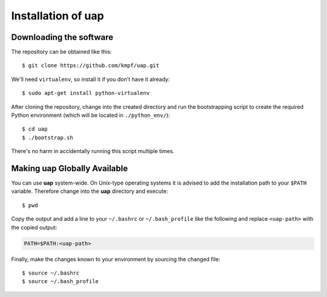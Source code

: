..
  This is the documentation for rnaseq-pipeline. Please keep lines under
  80 characters if you can and start each sentence on a new line as it 
  decreases maintenance and makes diffs more readable.

.. title:: Installation of uap

..
  This document aims to describe how to install **uap**.

Installation of **uap**
=======================


Downloading the software
------------------------

The repository can be obtained like this::

  $ git clone https://github.com/kmpf/uap.git
    
We'll need ``virtualenv``, so install it if you don't have it already::

  $ sudo apt-get install python-virtualenv

After cloning the repository, change into the created directory and run the 
bootstrapping script to create the required Python environment (which will be
located in ``./python_env/``)::

  $ cd uap
  $ ./bootstrap.sh

There's no harm in accidentally running this script multiple times.

Making **uap** Globally Available
---------------------------------

You can use **uap** system-wide.
On Unix-type operating systems it is advised to add the installation path to
your ``$PATH`` variable.
Therefore change into the **uap** directory and execute::

  $ pwd

Copy the output and add a line to your ``~/.bashrc`` or ``~/.bash_profile``
like the following and replace ``<uap-path>`` with the copied output:

.. code-block:: bash

    PATH=$PATH:<uap-path>


Finally, make the changes known to your environment by sourcing the changed
file::
  $ source ~/.bashrc
  $ source ~/.bash_profile
